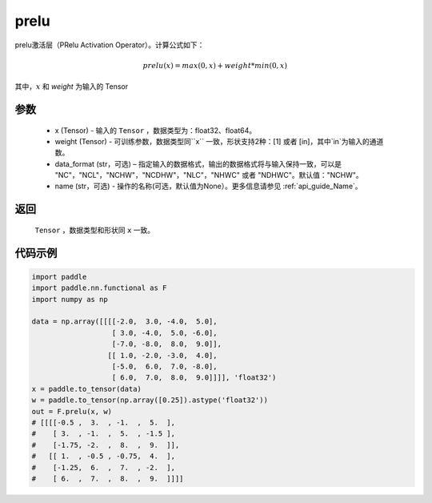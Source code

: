 .. _cn_api_nn_cn_prelu:

prelu
-------------------------------

.. py:function:: paddle.nn.functional.prelu(x, weight, data_format="NCHW", name=None)

prelu激活层（PRelu Activation Operator）。计算公式如下：

.. math::

    prelu(x) = max(0, x) + weight * min(0, x)

其中，:math:`x` 和 `weight` 为输入的 Tensor

参数
::::::::::
    - x (Tensor) - 输入的 ``Tensor`` ，数据类型为：float32、float64。
    - weight (Tensor) - 可训练参数，数据类型同``x`` 一致，形状支持2种：[1] 或者 [in]，其中`in`为输入的通道数。
    - data_format (str，可选) – 指定输入的数据格式，输出的数据格式将与输入保持一致，可以是 "NC"，"NCL"，"NCHW"，"NCDHW"，"NLC"，"NHWC" 或者 "NDHWC"。默认值："NCHW"。
    - name (str，可选) - 操作的名称(可选，默认值为None）。更多信息请参见 :ref:`api_guide_Name`。

返回
::::::::::
    ``Tensor`` ，数据类型和形状同 ``x`` 一致。

代码示例
:::::::::

.. code-block:: python

    import paddle
    import paddle.nn.functional as F
    import numpy as np

    data = np.array([[[[-2.0,  3.0, -4.0,  5.0],
                       [ 3.0, -4.0,  5.0, -6.0],
                       [-7.0, -8.0,  8.0,  9.0]],
                      [[ 1.0, -2.0, -3.0,  4.0],
                       [-5.0,  6.0,  7.0, -8.0],
                       [ 6.0,  7.0,  8.0,  9.0]]]], 'float32')
    x = paddle.to_tensor(data)
    w = paddle.to_tensor(np.array([0.25]).astype('float32'))
    out = F.prelu(x, w)
    # [[[[-0.5 ,  3.  , -1.  ,  5.  ],
    #    [ 3.  , -1.  ,  5.  , -1.5 ],
    #    [-1.75, -2.  ,  8.  ,  9.  ]],
    #   [[ 1.  , -0.5 , -0.75,  4.  ],
    #    [-1.25,  6.  ,  7.  , -2.  ],
    #    [ 6.  ,  7.  ,  8.  ,  9.  ]]]]
